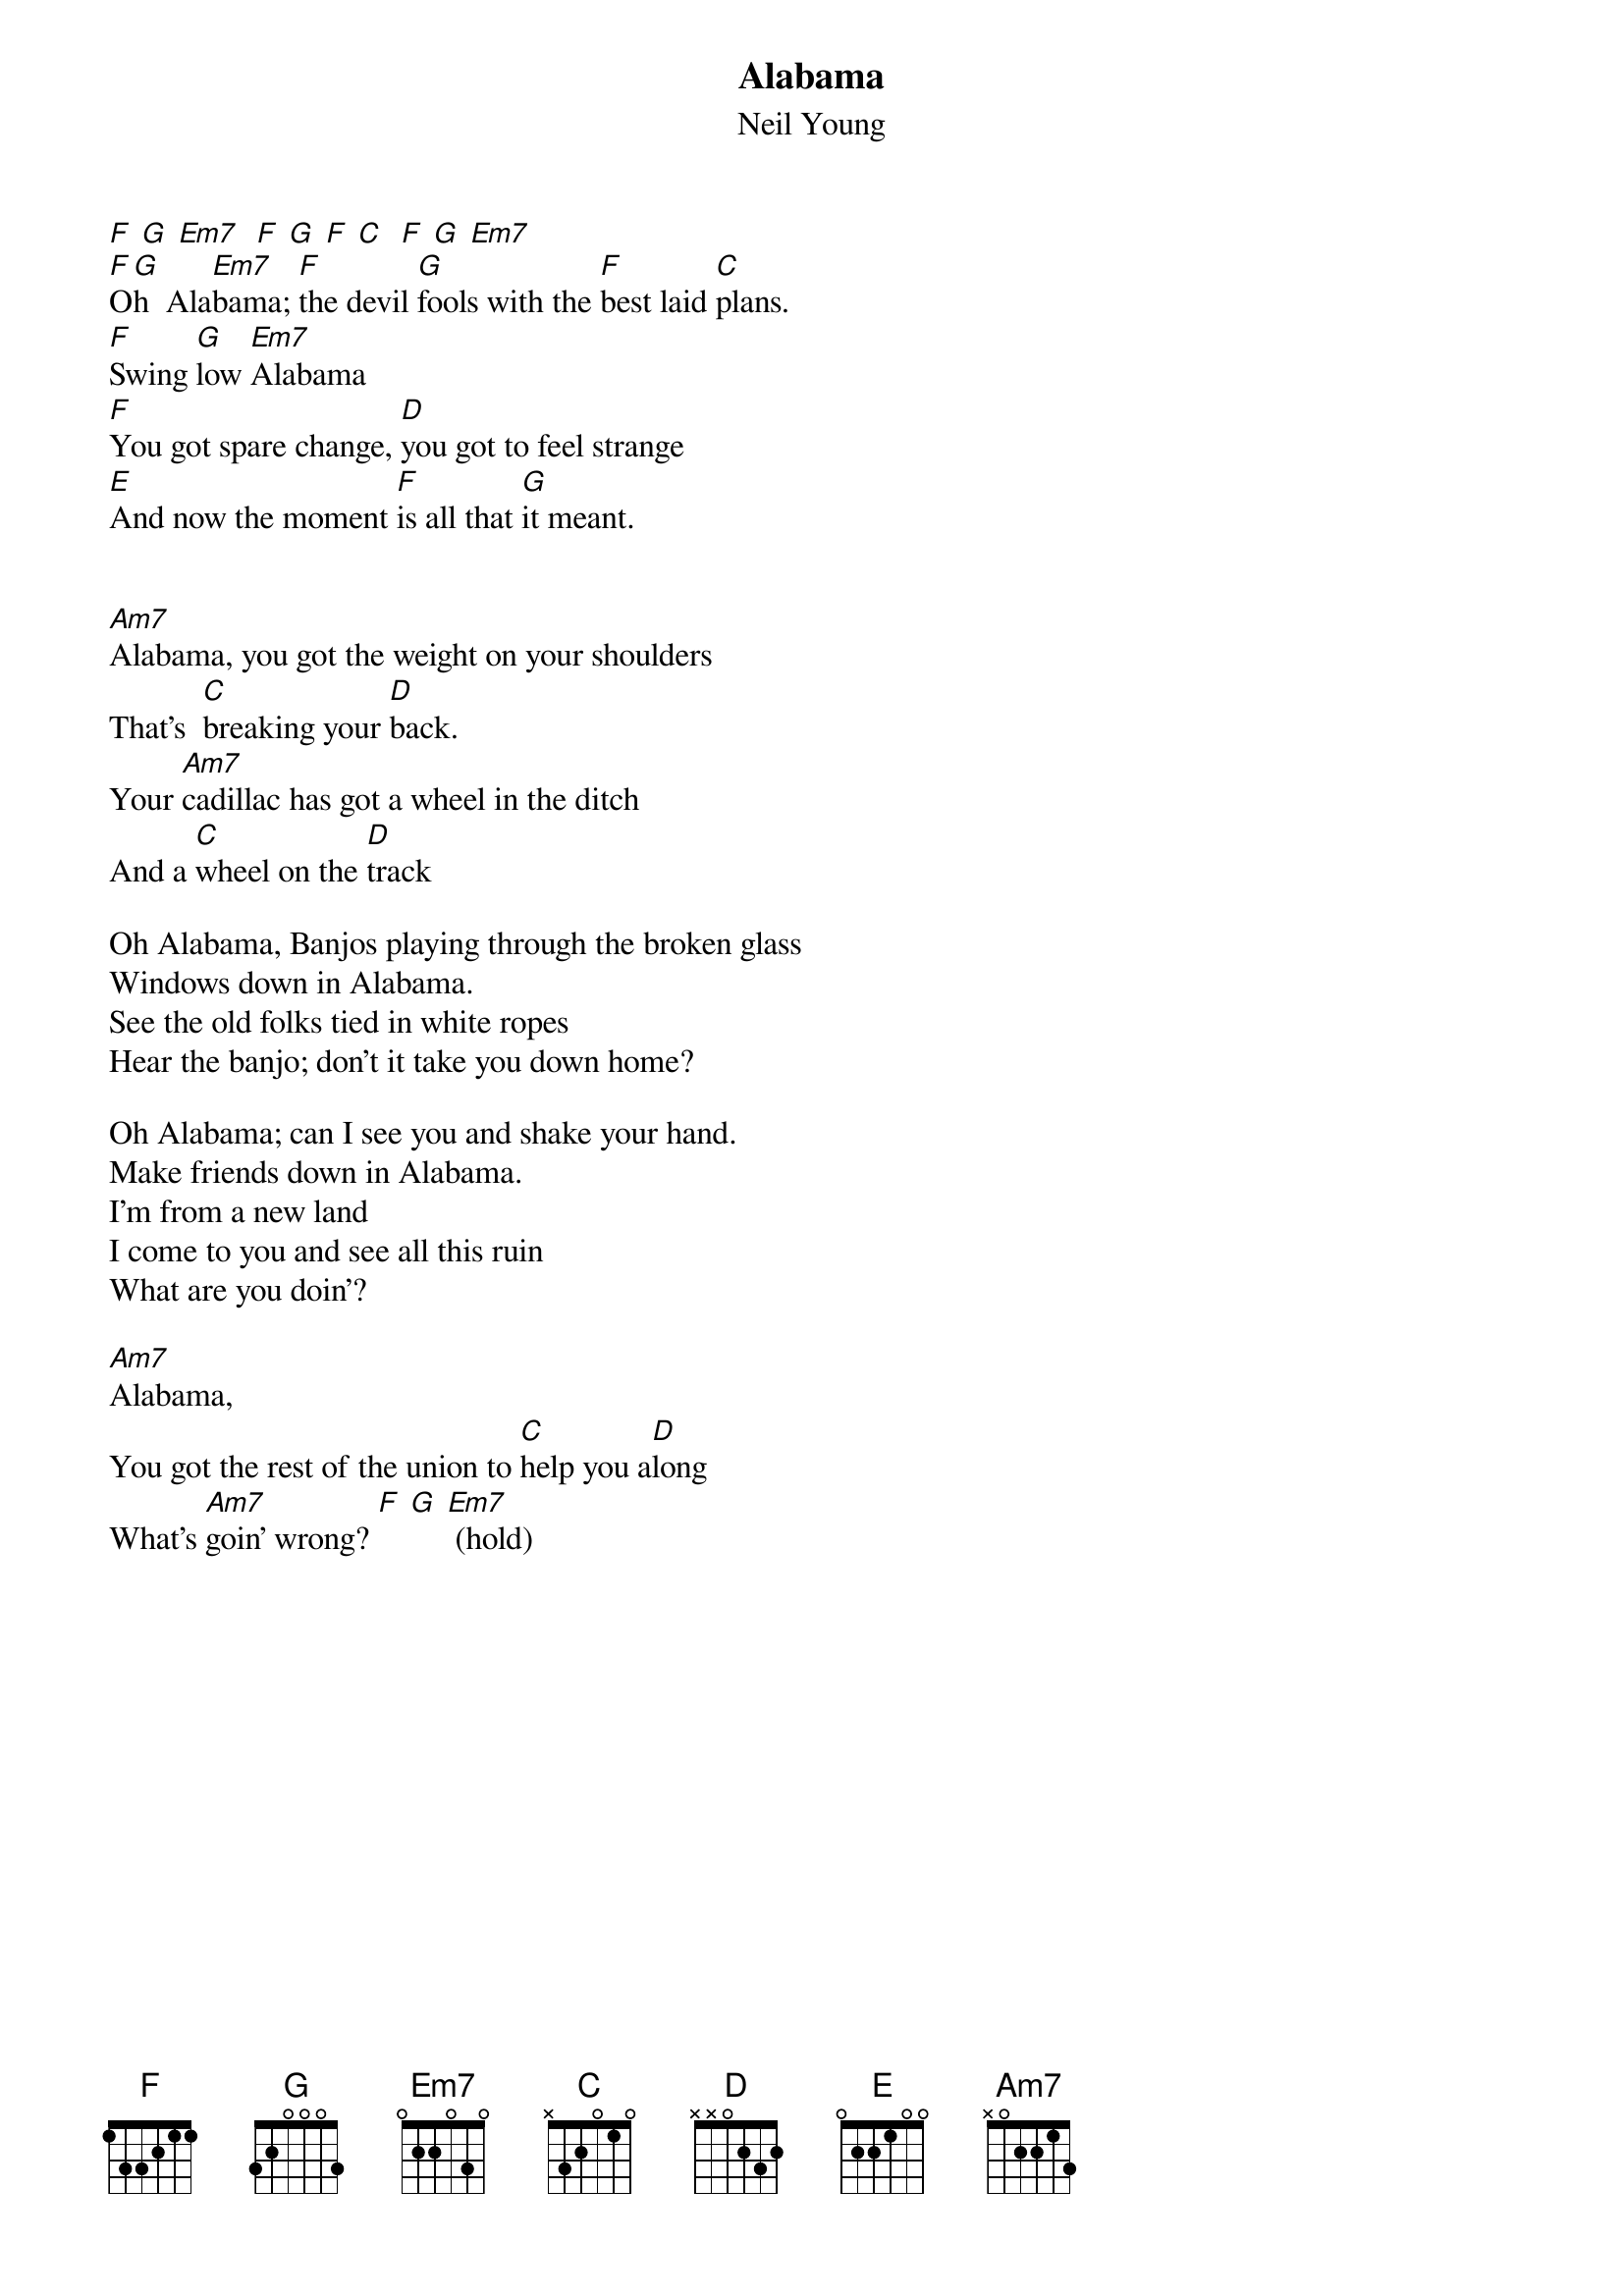 {t:Alabama}
{st:Neil Young}
#
[F] [G] [Em7]  [F] [G] [F] [C]  [F] [G] [Em7]
[F]O[G]h  Ala[Em7]bama; [F]the devil [G]fools with the [F]best laid [C]plans.
[F]Swing [G]low [Em7]Alabama
[F]You got spare change, [D]you got to feel strange
[E]And now the moment [F]is all that [G]it meant.


[Am7]Alabama, you got the weight on your shoulders
That's  [C]breaking your [D]back.
Your [Am7]cadillac has got a wheel in the ditch
And a [C]wheel on the [D]track

Oh Alabama, Banjos playing through the broken glass
Windows down in Alabama.
See the old folks tied in white ropes
Hear the banjo; don't it take you down home?

Oh Alabama; can I see you and shake your hand.
Make friends down in Alabama.
I'm from a new land
I come to you and see all this ruin 
What are you doin'? 

[Am7]Alabama,
You got the rest of the union to [C]help you a[D]long
What's [Am7]goin' wrong? [F] [G] [Em7] (hold)
